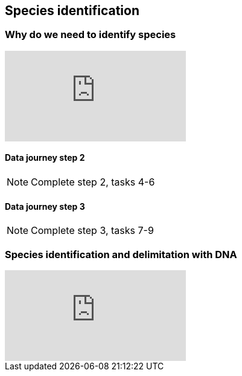 == Species identification

// [NOTE.objectives]
// This module includes ...

=== Why do we need to identify species

// [NOTE.presentation]
// In this presentation, you will review ... used in this course. 
// If you are unable to view the embedded slideshow, you can download it locally. (MP4 - ??.? MB)

ifdef::backend-pdf[]
The presentation can be viewed in the online version of the course.
endif::backend-pdf[]

ifndef::backend-pdf[]
++++
<div class="responsive-slides">
  <iframe src="https://docs.google.com/presentation/d/e/2PACX-1vTWA6W2GZ0DAcerKTPBhUZjCKIVO6giMDENRNF125ZZzD6lCQa5ObEGDexRDCxk7w/embed?start=false&loop=false" frameborder="0" allowfullscreen="true"></iframe>
</div>
++++
endif::backend-pdf[]

==== Data journey step 2

[NOTE.activity]
Complete step 2, tasks 4-6

==== Data journey step 3

[NOTE.activity]
Complete step 3, tasks 7-9

=== Species identification and delimitation with DNA 

// [NOTE.presentation]
// In this presentation, you will review ... used in this course. 
// If you are unable to view the embedded slideshow, you can download it locally. (MP4 - ??.? MB)

ifdef::backend-pdf[]
The presentation can be viewed in the online version of the course.
endif::backend-pdf[]

ifndef::backend-pdf[]
++++
<div class="responsive-slides">
  <iframe src="https://docs.google.com/presentation/d/e/2PACX-1vQOQO0jmRRIJPOo76ZzIuos2QQdS6gttWF6fTrjXn7D9dA3UuJhYb6jg0LwsAwS_g/embed?start=false&loop=false" frameborder="0" allowfullscreen="true"></iframe>
</div>
++++
endif::backend-pdf[]
